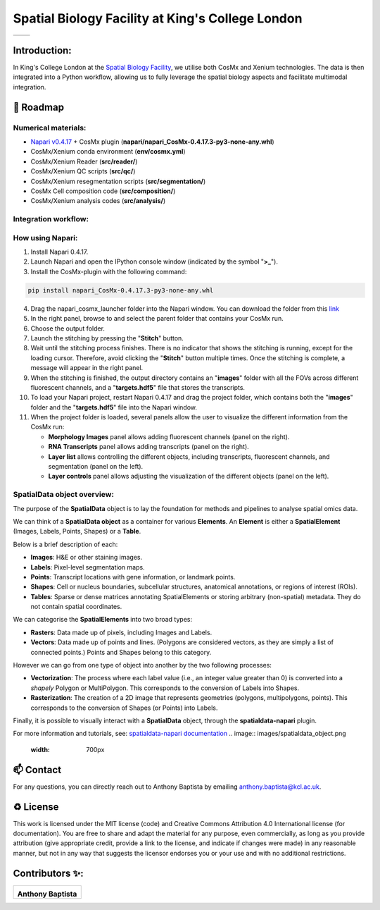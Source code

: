 =============================================================================================
Spatial Biology Facility at King's College London
=============================================================================================
+--------------------------------------+--------------------------------------+
| .. image:: images/kcl_logo.png       |       .. image:: images/sbf_logo.png |
|    :width: 125px                     |          :width: 210px               |
+--------------------------------------+--------------------------------------+

Introduction:
===============
In King's College London at the `Spatial Biology Facility <https://www.kcl.ac.uk/research/facilities/the-spatial-biology-facility>`_, we utilise both CosMx and Xenium technologies. The data is then integrated into a Python workflow, allowing us to fully leverage the spatial biology aspects and facilitate multimodal integration.

🎯 Roadmap
====

Numerical materials:
--------------------
* `Napari v0.4.17 <https://github.com/napari/napari/releases/tag/v0.4.17>`_ + CosMx plugin (**napari/napari_CosMx-0.4.17.3-py3-none-any.whl**)
* CosMx/Xenium conda environment (**env/cosmx.yml**)
* CosMx/Xenium Reader (**src/reader/**)
* CosMx/Xenium QC scripts (**src/qc/**)
* CosMx/Xenium resegmentation scripts (**src/segmentation/**)
* CosMx Cell composition code (**src/composition/**)
* CosMx/Xenium analysis codes (**src/analysis/**)


Integration workflow:
--------------------

.. image:: images/sbf_workflow.png    


How using Napari:
--------------------

1. Install Napari 0.4.17.
2. Launch Napari and open the IPython console window (indicated by the symbol "**>_**").
3. Install the CosMx-plugin with the following command:

.. code-block:: python

    pip install napari_CosMx-0.4.17.3-py3-none-any.whl

4. Drag the napari_cosmx_launcher folder into the Napari window. You can download the folder from this `link <https://emckclac-my.sharepoint.com/:f:/g/personal/k2481276_kcl_ac_uk/EkO8xJFpX8ZBv_lq-5zRHQQBjcoTOE8PONclhqUfj20zSw?e=WtIiKX>`_
5. In the right panel, browse to and select the parent folder that contains your CosMx run.
6. Choose the output folder.
7. Launch the stitching by pressing the "**Stitch**" button.
8. Wait until the stitching process finishes. There is no indicator that shows the stitching is running, except for the loading cursor. Therefore, avoid clicking the "**Stitch**" button multiple times. Once the stitching is complete, a message will appear in the right panel.
9. When the stitching is finished, the output directory contains an "**images**" folder with all the FOVs across different fluorescent channels, and a "**targets.hdf5**" file that stores the transcripts.
10. To load your Napari project, restart Napari 0.4.17 and drag the project folder, which contains both the "**images**" folder and the "**targets.hdf5**" file into the Napari window.

11. When the project folder is loaded, several panels allow the user to visualize the different information from the CosMx run:


    * **Morphology Images** panel allows adding fluorescent channels (panel on the right).
    * **RNA Transcripts** panel allows adding transcripts (panel on the right).
    * **Layer list** allows controlling the different objects, including transcripts, fluorescent channels, and segmentation (panel on the left).
    * **Layer controls** panel allows adjusting the visualization of the different objects (panel on the left).


SpatialData object overview:
------------------------------

The purpose of the **SpatialData** object is to lay the foundation for methods and pipelines to analyse spatial omics data.

We can think of a **SpatialData object** as a container for various **Elements**. An **Element** is either a **SpatialElement** (Images, Labels, Points, Shapes) or a **Table**.

Below is a brief description of each:

- **Images**: H&E or other staining images.
- **Labels**: Pixel-level segmentation maps.
- **Points**: Transcript locations with gene information, or landmark points.
- **Shapes**: Cell or nucleus boundaries, subcellular structures, anatomical annotations, or regions of interest (ROIs).
- **Tables**: Sparse or dense matrices annotating SpatialElements or storing arbitrary (non-spatial) metadata. They do not contain spatial coordinates.

We can categorise the **SpatialElements** into two broad types:

- **Rasters**: Data made up of pixels, including Images and Labels.
- **Vectors**: Data made up of points and lines. (Polygons are considered vectors, as they are simply a list of connected points.) Points and Shapes belong to this category.

However we can go from one type of object into another by the two following processes:

- **Vectorization**: The process where each label value (i.e., an integer value greater than 0) is converted into a `shapely` Polygon or MultiPolygon. This corresponds to the conversion of Labels into Shapes.
- **Rasterization**: The creation of a 2D image that represents geometries (polygons, multipolygons, points). This corresponds to the conversion of Shapes (or Points) into Labels.


Finally, it is possible to visually interact with a **SpatialData** object, through the **spatialdata-napari** plugin.

For more information and tutorials, see:  
`spatialdata-napari documentation <https://spatialdata.scverse.org/projects/napari/en/latest/notebooks/spatialdata.html>`_
.. image:: images/spatialdata_object.png
    :width: 700px  

📫 Contact
====

For any questions, you can directly reach out to Anthony Baptista by emailing `anthony.baptista@kcl.ac.uk <mailto:anthony.baptista@kcl.ac.uk>`_.

♻️ License
====

This work is licensed under the MIT license (code) and Creative Commons Attribution 4.0 International license (for documentation).
You are free to share and adapt the material for any purpose, even commercially,
as long as you provide attribution (give appropriate credit, provide a link to the license,
and indicate if changes were made) in any reasonable manner, but not in any way that suggests the
licensor endorses you or your use and with no additional restrictions.


Contributors ✨:
===============
+---------------------------------------------------------------------------+
| .. image:: https://api.dicebear.com/9.x/rings/svg?seed=Anthony%20Baptista |
|    :width: 100px                                                          |
|                                                                           |
| **Anthony Baptista**                                                      |
+---------------------------------------------------------------------------+

